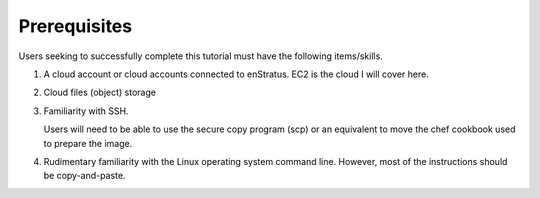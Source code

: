 Prerequisites
-------------

Users seeking to successfully complete this tutorial must have the following items/skills.

#. A cloud account or cloud accounts connected to enStratus. EC2 is the cloud I will cover
   here.
#. Cloud files (object) storage
#. Familiarity with SSH.
   
   Users will need to be able to use the secure copy program (scp) or an equivalent to
   move the chef cookbook used to prepare the image.

#. Rudimentary familiarity with the Linux operating system command line. However, most of
   the instructions should be copy-and-paste.
